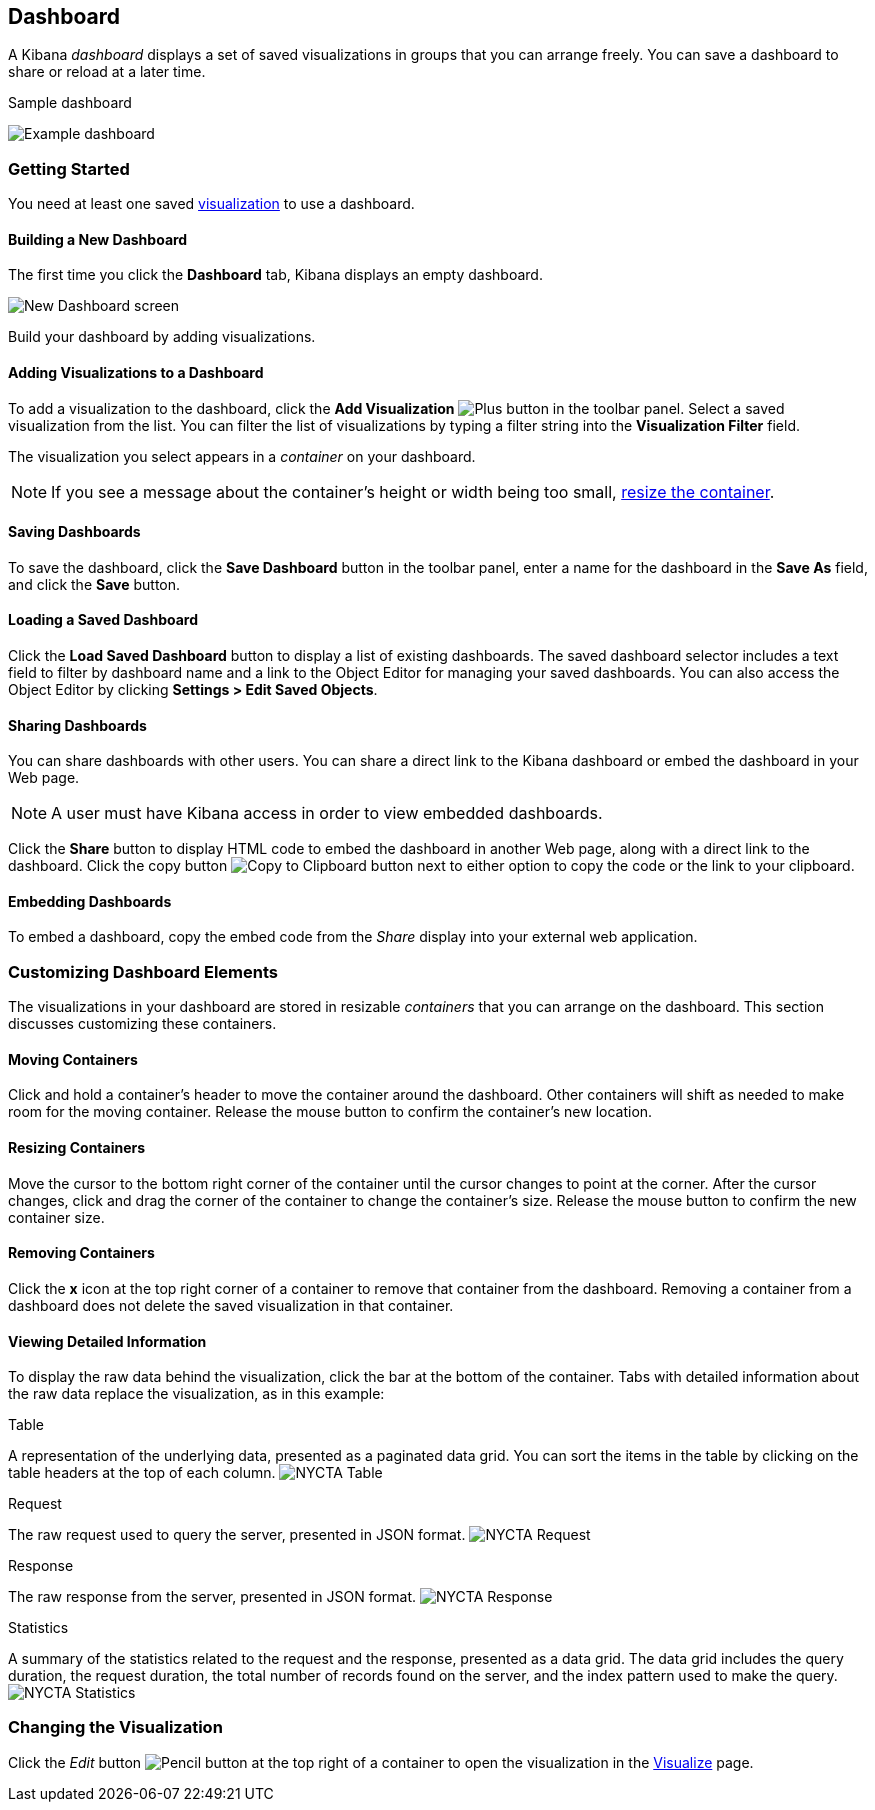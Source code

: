 [[dashboard]]
== Dashboard

A Kibana _dashboard_ displays a set of saved visualizations in groups that you can arrange freely. You can save a 
dashboard to share or reload at a later time.

.Sample dashboard
image:images/NYCTA-Dashboard.jpg[Example dashboard]

[float]
[[getting-started]]
=== Getting Started

You need at least one saved <<visualize, visualization>> to use a dashboard.

[float]
[[creating-a-new-dashboard]]
==== Building a New Dashboard

The first time you click the *Dashboard* tab, Kibana displays an empty dashboard.

image:images/NewDashboard.jpg[New Dashboard screen]

Build your dashboard by adding visualizations.

[float]
[[adding-visualizations-to-a-dashboard]]
==== Adding Visualizations to a Dashboard

To add a visualization to the dashboard, click the *Add Visualization* image:images/AddVis.png[Plus] button in the 
toolbar panel. Select a saved visualization from the list. You can filter the list of visualizations by typing a filter 
string into the *Visualization Filter* field.

The visualization you select appears in a _container_ on your dashboard.

NOTE: If you see a message about the container's height or width being too small, <<resizing-containers,resize the 
container>>.

[float]
[[saving-dashboards]]
==== Saving Dashboards

To save the dashboard, click the *Save Dashboard* button in the toolbar panel, enter a name for the dashboard in the 
*Save As* field, and click the *Save* button.

[float]
[[loading-a-saved-dashboard]]
==== Loading a Saved Dashboard

Click the *Load Saved Dashboard* button to display a list of existing dashboards. The saved dashboard selector includes 
a text field to filter by dashboard name and a link to the Object Editor for managing your saved dashboards. You can 
also access the Object Editor by clicking *Settings > Edit Saved Objects*.

[float]
[[sharing-dashboards]]
==== Sharing Dashboards

You can share dashboards with other users. You can share a direct link to the Kibana dashboard or embed the dashboard 
in your Web page.

NOTE: A user must have Kibana access in order to view embedded dashboards.

Click the *Share* button to display HTML code to embed the dashboard in another Web page, along with a direct link to 
the dashboard. Click the copy button image:images/Clipboard.png[Copy to Clipboard button] next to either option to copy 
the code or the link to your clipboard.

[float]
[[embedding-dashboards]]
==== Embedding Dashboards

To embed a dashboard, copy the embed code from the _Share_ display into your external web application.

[float]
[[customizing-your-dashboard]]
=== Customizing Dashboard Elements

The visualizations in your dashboard are stored in resizable _containers_ that you can arrange on the dashboard. This 
section discusses customizing these containers.

[float]
[[moving-containers]]
==== Moving Containers

Click and hold a container's header to move the container around the dashboard. Other containers will shift as needed 
to make room for the moving container. Release the mouse button to confirm the container's new location.

[float]
[[resizing-containers]]
==== Resizing Containers

Move the cursor to the bottom right corner of the container until the cursor changes to point at the corner. After the 
cursor changes, click and drag the corner of the container to change the container's size. Release the mouse button to 
confirm the new container size.

// enhancement request: a way to specify specific dimensions for a container in pixels, or at least display that info?

[float]
[[removing-containers]]
==== Removing Containers

Click the *x* icon at the top right corner of a container to remove that container from the dashboard. Removing a 
container from a dashboard does not delete the saved visualization in that container.

[float]
[[viewing-detailed-information]]
==== Viewing Detailed Information

To display the raw data behind the visualization, click the bar at the bottom of the container. Tabs with detailed 
information about the raw data replace the visualization, as in this example:

.Table
A representation of the underlying data, presented as a paginated data grid. You can sort the items 
in the table by clicking on the table headers at the top of each column.
image:images/NYCTA-Table.jpg[]

.Request
The raw request used to query the server, presented in JSON format.
image:images/NYCTA-Request.jpg[]

.Response
The raw response from the server, presented in JSON format.
image:images/NYCTA-Response.jpg[]

.Statistics
A summary of the statistics related to the request and the response, presented as a data grid. The data 
grid includes the query duration, the request duration, the total number of records found on the server, and the 
index pattern used to make the query.
image:images/NYCTA-Statistics.jpg[]

[float]
[[changing-the-visualization]]
=== Changing the Visualization

Click the _Edit_ button image:images/EditVis.png[Pencil button] at the top right of a container to open the 
visualization in the <<visualize,Visualize>> page.
